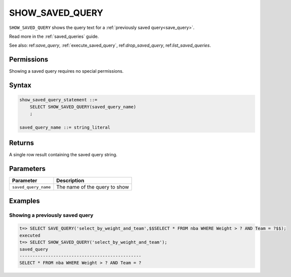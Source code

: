 .. _show_saved_query:

********************
SHOW_SAVED_QUERY
********************

``SHOW_SAVED_QUERY`` shows the query text for a :ref:`previously saved query<save_query>`.

Read more in the :ref:`saved_queries` guide.

See also: ref:`save_query`, :ref:`execute_saved_query`,  ref:`drop_saved_query`,  ref:`list_saved_queries`.

Permissions
=============

Showing a saved query requires no special permissions.

Syntax
==========

.. code-block:: postgres

   show_saved_query_statement ::=
       SELECT SHOW_SAVED_QUERY(saved_query_name)
       ;

   saved_query_name ::= string_literal

Returns
==========

A single row result containing the saved query string.

Parameters
============

.. list-table:: 
   :widths: auto
   :header-rows: 1
   
   * - Parameter
     - Description
   * - ``saved_query_name``
     - The name of the query to show


Examples
===========

Showing a previously saved query
---------------------------------------

.. code-block:: psql

   t=> SELECT SAVE_QUERY('select_by_weight_and_team',$$SELECT * FROM nba WHERE Weight > ? AND Team = ?$$);
   executed
   t=> SELECT SHOW_SAVED_QUERY('select_by_weight_and_team');
   saved_query                                    
   -----------------------------------------------
   SELECT * FROM nba WHERE Weight > ? AND Team = ?

